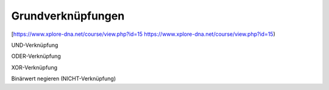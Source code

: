 Grundverknüpfungen
===================================

[https://www.xplore-dna.net/course/view.php?id=15 https://www.xplore-dna.net/course/view.php?id=15)

UND-Verknüpfung

ODER-Verknüpfung

XOR-Verknüpfung

Binärwert negieren (NICHT-Verknüpfung)